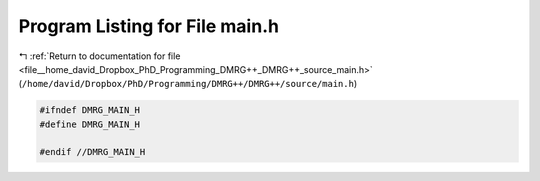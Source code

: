 
.. _program_listing_file__home_david_Dropbox_PhD_Programming_DMRG++_DMRG++_source_main.h:

Program Listing for File main.h
===============================

|exhale_lsh| :ref:`Return to documentation for file <file__home_david_Dropbox_PhD_Programming_DMRG++_DMRG++_source_main.h>` (``/home/david/Dropbox/PhD/Programming/DMRG++/DMRG++/source/main.h``)

.. |exhale_lsh| unicode:: U+021B0 .. UPWARDS ARROW WITH TIP LEFTWARDS

.. code-block:: cpp

   #ifndef DMRG_MAIN_H
   #define DMRG_MAIN_H
   
   #endif //DMRG_MAIN_H
